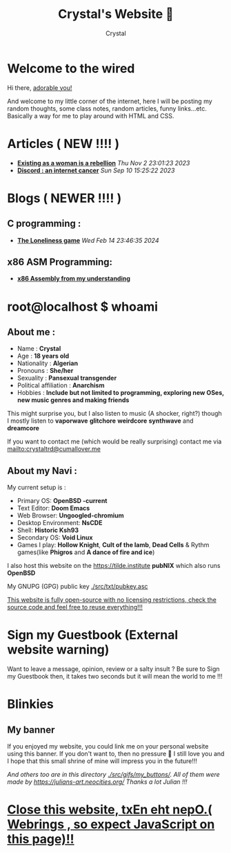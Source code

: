 #+TITLE: Crystal's Website 💜
#+AUTHOR: Crystal
#+OPTIONS: ^:{}
#+OPTIONS: num:nil
#+EXPORT_FILE_NAME: ../../index.html
#+HTML_HEAD: <link rel="stylesheet" type="text/css" href="src/css/colors.css"/>
#+HTML_HEAD: <link rel="stylesheet" type="text/css" href="src/css/style.css"/>
#+HTML_HEAD: <link rel="icon" type="image/x-icon" href="favicon.png">
#+OPTIONS: html-style:nil
#+OPTIONS: toc:nil
* Welcome to the wired
Hi there, [[./super_secret.html][adorable you!]]

And welcome to my little corner of the internet, here I will be posting my random thoughts, some class notes, random articles, funny links...etc. Basically a way for me to play around with HTML and CSS.


#+ATTR_HTML: :width 200px
[[./src/gifs/Lain_chibi.png]]

* Articles ( NEW !!!! )
- *[[./articles/feminism1_alex.html][Existing as a woman is a rebellion]]* /Thu Nov  2 23:01:23 2023/
- *[[./articles/discord.html][Discord : an internet cancer]]* /Sun Sep 10 15:25:22 2023/
* Blogs ( NEWER !!!! )
** C programming :
- *[[https://crystal.tilde.institute/blog/c/game.html][The Loneliness game]]* /Wed Feb 14 23:46:35 2024/

** x86 ASM Programming:
- *[[https://crystal.tilde.institute/blog/asm/1.html][x86 Assembly from my understanding]]*
* root@localhost $ whoami
** About me :
- Name : *Crystal*
- Age : *18 years old*
- Nationality : *Algerian*
- Pronouns : *She/her*
- Sexuality : *Pansexual transgender*
- Political affiliation : *Anarchism*
- Hobbies : *Include but not limited to programming, exploring new OSes, new music genres and making friends*
This might surprise you, but I also listen to music (A shocker, right?) though I mostly listen to *vaporwave* *glitchore* *weirdcore* *synthwave* and *dreamcore*

If you want to contact me (which would be really surprising) contact me via mailto:crystaltrd@cumallover.me


** About my Navi :
My current setup is :
- Primary OS: *OpenBSD -current*
- Text Editor: *Doom Emacs*
- Web Browser: *Ungoogled-chromium*
- Desktop Environment: *NsCDE*
- Shell: *Historic Ksh93*
- Secondary OS: *Void Linux*
- Games I play: *Hollow Knight*, *Cult of the lamb*, *Dead Cells* & Rythm games(like *Phigros* and *A dance of fire and ice*)
I also host this website on the https://tilde.institute *pubNIX* which also runs *OpenBSD*

My GNUPG (GPG) public key [[./src/txt/pubkey.asc]]

[[https://git.tilde.institute/crystal/www][This website is fully open-source with no licensing restrictions, check the source code and feel free to reuse everything!!!]]

* Sign my Guestbook (External website warning)
Want to leave a message, opinion, review or a salty insult ? Be sure to Sign my Guestbook then, it takes two seconds but it will mean the world to me !!!

[[https://crystaltilde.123guestbook.com/][file:./src/gifs/links/sign_my_guestbook-anim.gif]]
* Blinkies
#+BEGIN_EXPORT html
    <a href="http://validator.w3.org/check?uri=referer"><img
      src="./src/gifs/blinkies/valid-xhtml10.png" alt="Valid XHTML 1.0 Strict" height="31" width="88" /></a>
          <a href="https://jigsaw.w3.org/css-validator/check/referer">
        <img style="border:0;width:88px;height:31px"
            src="./src/gifs/blinkies/vcss.gif"
            alt="Valid CSS!" />
    </a>
#+END_EXPORT
[[https://nishi.boats/][file:./src/gifs/blinkies/nishiboats.jpg]] [[./src/gifs/blinkies/girlsnow.png]] [[./src/gifs/blinkies/cookiefree.gif]] [[./src/gifs/blinkies/transnow2.gif]] [[./src/gifs/blinkies/gaywebring.gif]] [[./src/gifs/blinkies/tranarchy.gif]] [[./src/gifs/blinkies/button-torrents.gif]] [[./src/gifs/blinkies/tyg.gif]] [[./src/gifs/blinkies/fuck-google.gif]] [[./src/gifs/blinkies/fuck_facebook.gif]] [[./src/gifs/blinkies/graphics_by_gimp.gif]] [[./src/gifs/blinkies/learn_html.gif]] [[./src/gifs/blinkies/leave-twitter.gif]][[./src/gifs/blinkies/stop_microsoft.gif]] [[./src/gifs/blinkies/web-pi.png]] [[./src/gifs/blinkies/piracy.gif]] [[./src/gifs/blinkies/best_viewed_with_eyes.gif]] [[https://spyware.neocities.org/articles/discord][file:./src/gifs/blinkies/discord-no-way-2.gif]] [[https://yesterweb.org/no-to-web3/][file:./src/gifs/blinkies/roly-saynotoweb3.gif]]
[[https://my.faith.rip/][file:./src/gifs/links/myfaithrip.gif]]
[[https://wiredcollective.neocities.org][file:./src/gifs/blinkies/wiredcollectivebutton.png]]
[[https://razorback95.com][file:./src/gifs/blinkies/rz95_button.gif]]
[[https://blueosmuseum.com][file:./src/gifs/blinkies/blueos_button.gif]]
[[./src/gifs/blinkies/mafumafu.gif]]
[[./src/gifs/blinkies/winxp.gif]]
[[./src/gifs/blinkies/ihatems.gif]]
[[./src/gifs/blinkies/openbsdart.gif]]
[[./src/gifs/blinkies/win10no.gif]]
[[./src/gifs/blinkies/seedyourtorrents.gif]]
[[./src/gifs/blinkies/chrmevil.gif]]
[[./src/gifs/blinkies/3dot5mmfc-button.gif]]
[[./src/gifs/blinkies/iecrash.gif]]
[[./src/gifs/blinkies/gregdock.gif]]
[[https://sapphic-cafe.neocities.org][file:./src/gifs/blinkies/sapphic-cafe-button.png]]
[[https://neotomic.neocities.org/][file:./src/gifs/blinkies/neotomic.gif]]
[[https://openbsd.org/][file:./src/gifs/blinkies/openbsd.png]]
[[https://partysepe13.neocities.org/][file:./src/gifs/blinkies/partysepe.png]]
** My banner
If you enjoyed my website, you could link me on your personal website using this banner. If you don't want to, then no pressure  💜 I still love you and I hope that this small shrine of mine will impress you in the future!!!

[[./src/gifs/crystal-tilde.gif]]
#+ATTR_HTML: :width 240px
[[./src/gifs/my_buttons/lain_crystal_glitch.gif]]

/And others too are in this directory [[./src/gifs/my_buttons/]]. All of them were made by https://julians-art.neocities.org/ Thanks a lot Julian !!!/
* [[https://crystal.tilde.institute/links.html][Close this website, txEn eht nepO.( Webrings , so expect JavaScript on this page)!!]]
